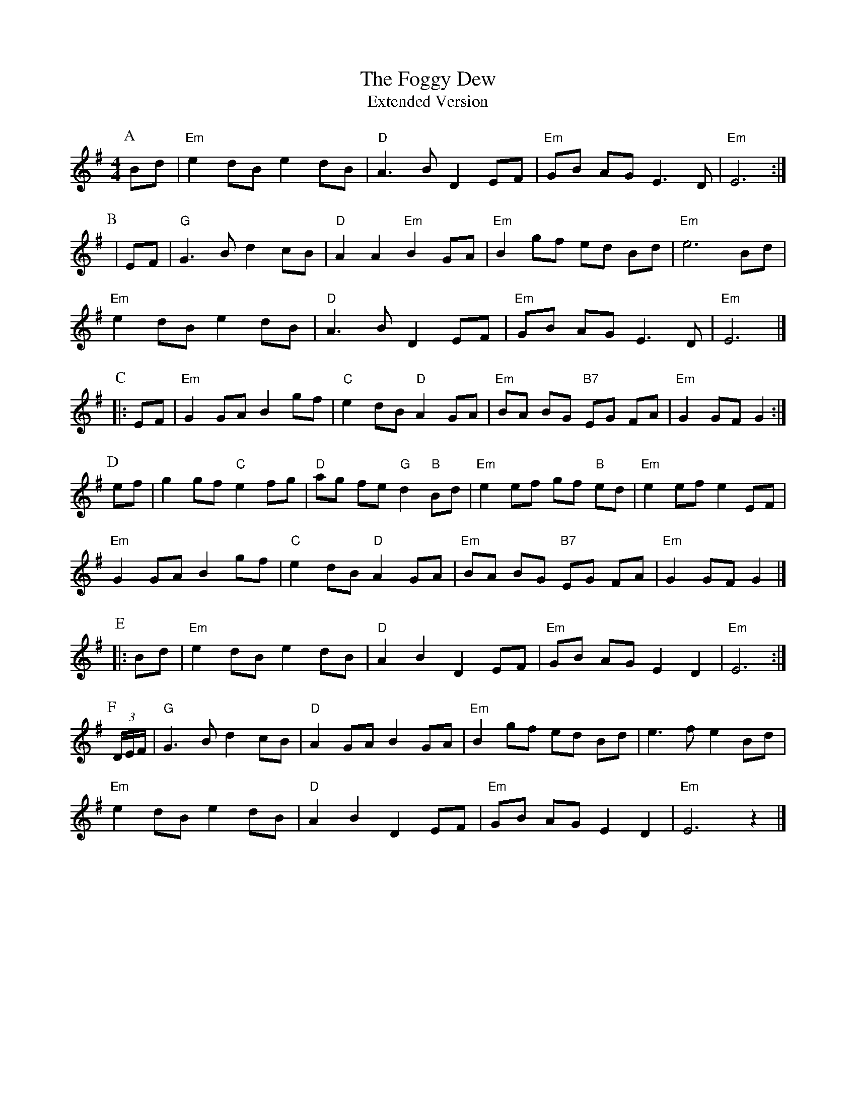 X: 1
T: The Foggy Dew
T: Extended Version
R: barndance
M: 4/4
L: 1/8
K: Emin
P: A
Bd| "Em"e2 dB e2 dB |"D" A3 BD2 EF |"Em"GB AG E3 D |"Em" E6 :|
P: B
|EF|"G"G3B d2 cB | "D"A2 A2 "Em"B2 GA |"Em" B2 gf ed Bd | "Em"e6 Bd|
"Em"e2 dB e2 dB |"D"A3B D2 EF |"Em" GB AG E3 D|"Em" E6|]
P:C
|:EF|"Em"G2 GA B2 gf| "C"e2 dB "D"A2 GA|"Em"BA BG "B7"EG FA|"Em"G2 GF G2:|
P: D
ef| g2 gf "C"e2 fg| "D"ag fe "G"d2 "B"Bd| "Em"e2 ef gf "B"ed| "Em"e2 ef e2 EF|
"Em"G2 GA B2 gf|"C" e2 dB "D"A2 GA|"Em" BA BG "B7"EG FA|"Em"G2 GF G2 |]
P: E
|:Bd|"Em" e2 dB e2 dB | "D"A2 B2 D2 EF |"Em"GB AG E2 D2 |"Em" E6 :|
P: F
(3D/E/F/ |"G"G3B d2 cB |"D" A2 GA B2 GA | "Em"B2 gf ed Bd | e3 f e2 Bd|
"Em"e2 dB e2 dB |"D"A2 B2 D2 EF |"Em" GB AG E2 D2|"Em" E6 z2|]
